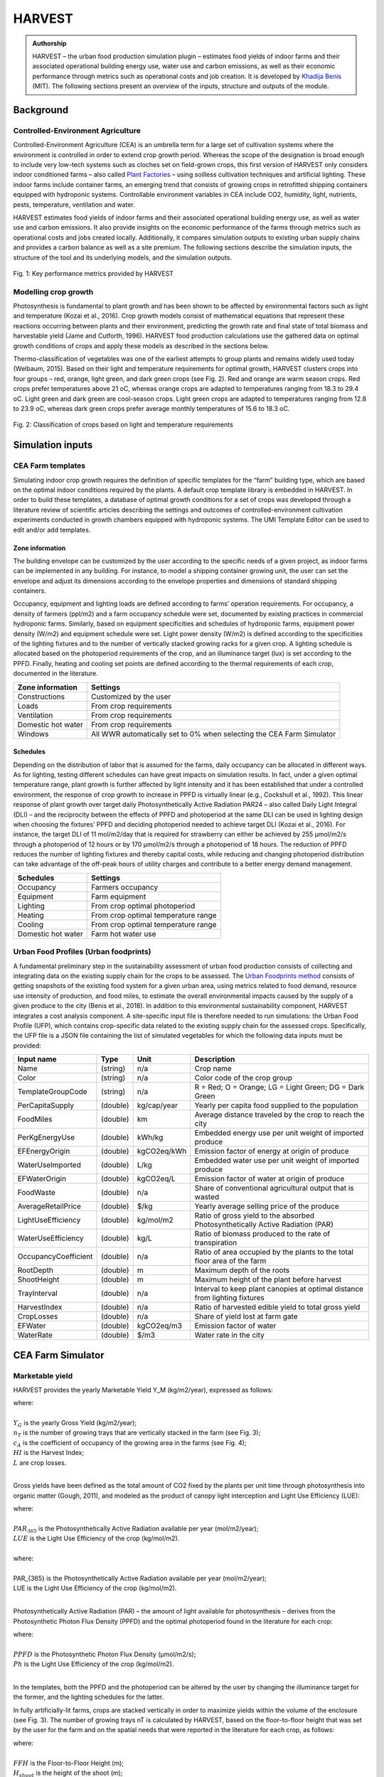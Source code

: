 .. 00-HARVEST_Documentation documentation master file, created by
   sphinx-quickstart on Mon Jun  3 12:53:42 2019.
   You can adapt this file completely to your liking, but it should at least
   contain the root `toctree` directive.

HARVEST
=======

.. admonition:: Authorship

   HARVEST – the urban food production simulation plugin – estimates food yields of indoor farms and their associated operational building energy use, water use and carbon emissions, as well as their economic performance through metrics such as operational costs and job creation. It is developed by `Khadija Benis <https://www.researchgate.net/profile/Khadija_Benis2>`_ (MIT). The following sections present an overview of the inputs, structure and outputs of the module.

Background
----------

Controlled-Environment Agriculture
,,,,,,,,,,,,,,,,,,,,,,,,,,,,,,,,,,

Controlled-Environment Agriculture (CEA) is an umbrella term for a large set of cultivation systems where the environment is controlled in order to extend crop growth period. Whereas the scope of the designation is broad enough to include very low-tech systems such as cloches set on field-grown crops, this first version of HARVEST only considers indoor conditioned farms – also called `Plant Factories <https://www.sciencedirect.com/book/9780128017753/plant-factory>`_ – using soilless cultivation techniques and artificial lighting. These indoor farms include container farms, an emerging trend that consists of growing crops in retrofitted shipping containers equipped with hydroponic systems. Controllable environment variables in CEA include CO2, humidity, light, nutrients, pests, temperature, ventilation and water. 

HARVEST estimates food yields of indoor farms and their associated operational building energy use, as well as water use and carbon emissions. It also provide insights on the economic performance of the farms through metrics such as operational costs and jobs created locally. Additionally, it compares simulation outputs to existing urban supply chains and provides a carbon balance as well as a site premium. The following sections describe the simulation inputs, the structure of the tool and its underlying models,  and the simulation outputs.

.. figure:: ../assets/harvest_results.png
   :align: center
   :name: figure_harvest_results

Fig. 1: Key performance metrics provided by HARVEST    

Modelling crop growth
,,,,,,,,,,,,,,,,,,,,,

Photosynthesis is fundamental to plant growth and has been shown to be affected by environmental factors such as light and temperature (Kozai et al., 2016). Crop growth models consist of mathematical equations that represent these reactions occurring between plants and their environment, predicting the growth rate and final state of total biomass and harvestable yield (Jame and Cutforth, 1996). HARVEST food production calculations use the gathered data on optimal growth conditions of crops and apply these models as described in the sections below. 

Thermo-classification of vegetables was one of the earliest attempts to group plants and remains widely used today (Welbaum, 2015). Based on their light and temperature requirements for optimal growth, HARVEST clusters crops into four groups – red, orange, light green, and dark green crops (see Fig. 2). Red and orange are warm season crops. Red crops prefer temperatures above 21 oC, whereas orange crops are adapted to temperatures ranging from 18.3 to 29.4 oC. Light green and dark green are cool-season crops. Light green crops are adapted to temperatures ranging from 12.8 to 23.9 oC, whereas dark green crops prefer average monthly temperatures of 15.6 to 18.3 oC.

.. figure:: ../assets/crop_classification.png
   :align: center
   :name: figure_crop_classification

Fig. 2: Classification of crops based on light and temperature requirements   


Simulation inputs
-----------------

CEA Farm templates
,,,,,,,,,,,,,,,,,,

Simulating indoor crop growth requires the definition of specific templates for the “farm” building type, which are based on the optimal indoor conditions required by the plants. A default crop template library is embedded in HARVEST. In order to build these templates, a database of optimal growth conditions for a set of crops was developed through a literature review of scientific articles describing the settings and outcomes of controlled-environment cultivation experiments conducted in growth chambers equipped with hydroponic systems. The UMI Template Editor can be used to edit and/or add templates. 

Zone information
;;;;;;;;;;;;;;;;

The building envelope can be customized by the user according to the specific needs of a given project, as indoor farms can be implemented in any building. For instance, to model a shipping container growing unit, the user can set the envelope and adjust its dimensions according to the envelope properties and dimensions of standard shipping containers.

Occupancy, equipment and lighting loads are defined according to farms’ operation requirements. For occupancy, a density of farmers (ppl/m2) and a farm occupancy schedule were set, documented by existing practices in commercial hydroponic farms. Similarly, based on equipment specificities and schedules of hydroponic farms, equipment power density (W/m2) and equipment schedule were set. Light power density (W/m2) is defined according to the specificities of the lighting fixtures and to the number of vertically stacked growing racks for a given crop. A lighting schedule is allocated based on the photoperiod requirements of the crop, and an illuminance target (lux) is set according to the PPFD. Finally, heating and cooling set points are defined according to the thermal requirements of each crop, documented in the literature.

+--------------------------+---------------------------------------------------------------------------+
| Zone information         | Settings                                                                  |
+==========================+===========================================================================+
| Constructions            | Customized by the user                                                    |
+--------------------------+---------------------------------------------------------------------------+
| Loads                    | From crop requirements                                                    |
+--------------------------+---------------------------------------------------------------------------+
| Ventilation              | From crop requirements                                                    |
+--------------------------+--------------------+------------------------------------------------------+
| Domestic hot water       | From crop requirements                                                    |
+--------------------------+---------------------------------------------------------------------------+   
| Windows                  | All WWR automatically set to 0% when selecting the CEA Farm Simulator     |
+--------------------------+--------------------+------------------------------------------------------+

Schedules
;;;;;;;;;

Depending on the distribution of labor that is assumed for the farms, daily occupancy can be allocated in different ways. As for lighting, testing different schedules can have great impacts on simulation results. In fact, under a given optimal temperature range, plant growth is further affected by light intensity and it has been established that under a controlled environment, the response of crop growth to increase in PPFD is virtually linear (e.g., Cockshull et al., 1992). This linear response of plant growth over target daily Photosynthetically Active Radiation PAR24 – also called Daily Light Integral (DLI) – and the reciprocity between the effects of PPFD and photoperiod at the same DLI can be used in lighting design when choosing the fixtures’ PPFD and deciding photoperiod needed to achieve target DLI (Kozai et al., 2016). For instance, the target DLI of 11 mol/m2/day that is required for strawberry can either be achieved by 255 μmol/m2/s through a photoperiod of 12 hours or by 170 μmol/m2/s through a photoperiod of 18 hours. The reduction of PPFD reduces the number of lighting fixtures and thereby capital costs, while reducing and changing photoperiod distribution can take advantage of the off-peak hours of utility charges and contribute to a better energy demand management. 

+--------------------------+---------------------------------------------------------------------------+
| Schedules                | Settings                                                                  |
+==========================+===========================================================================+
| Occupancy                | Farmers occupancy                                                         |
+--------------------------+---------------------------------------------------------------------------+
| Equipment                | Farm equipment                                                            |
+--------------------------+---------------------------------------------------------------------------+
| Lighting                 | From crop optimal photoperiod                                             |
+--------------------------+--------------------+------------------------------------------------------+
| Heating                  | From crop optimal temperature range                                       |
+--------------------------+---------------------------------------------------------------------------+   
| Cooling                  | From crop optimal temperature range                                       |
+--------------------------+--------------------+------------------------------------------------------+
| Domestic hot water       | Farm hot water use                                                        |
+--------------------------+--------------------+------------------------------------------------------+


Urban Food Profiles (Urban foodprints)
,,,,,,,,,,,,,,,,,,,,,,,,,,,,,,,,,,,,,,

A fundamental preliminary step in the sustainability assessment of urban food production consists of collecting and integrating data on the existing supply chain for the crops to be assessed. The `Urban Foodprints method <https://www.witpress.com/elibrary/dne-volumes/13/4/2346>`_ consists of getting snapshots of the existing food system for a given urban area, using metrics related to food demand, resource use intensity of production, and food miles, to estimate the overall environmental impacts caused by the supply of a given produce to the city (Benis et al., 2018). In addition to this environmental sustainability component, HARVEST integrates a cost analysis component. A site-specific input file is therefore needed to run simulations: the Urban Food Profile (UFP), which contains crop-specific data related to the existing supply chain for the assessed crops. Specifically, the UFP file is a JSON file containing the list of simulated vegetables for which the following data inputs must be provided: 

+--------------------------+-----------+---------------+---------------------------------------------------------------------------------+
| Input name               | Type      | Unit          | Description                                                                     |
+==========================+===========+===============+=================================================================================+
| Name                     | (string)  | n/a           | Crop name                                                                       |
+--------------------------+-----------+---------------+---------------------------------------------------------------------------------+
| Color                    | (string)  | n/a           | Color code of the crop group                                                    |
+--------------------------+-----------+---------------+---------------------------------------------------------------------------------+
| TemplateGroupCode        | (string)  | n/a           | R = Red; O = Orange; LG = Light Green; DG = Dark Green                          |
+--------------------------+-----------+---------------+---------------------------------------------------------------------------------+
| PerCapitaSupply          | (double)  | kg/cap/year   | Yearly per capita food supplied to the population                               |
+--------------------------+-----------+---------------+---------------------------------------------------------------------------------+
| FoodMiles                | (double)  | km            | Average distance traveled by the crop to reach the city                         |
+--------------------------+-----------+---------------+---------------------------------------------------------------------------------+
| PerKgEnergyUse           | (double)  | kWh/kg        | Embedded energy use per unit weight of imported produce                         |
+--------------------------+-----------+---------------+---------------------------------------------------------------------------------+
| EFEnergyOrigin           | (double)  | kgCO2eq/kWh   | Emission factor of energy at origin of produce                                  |
+--------------------------+-----------+---------------+---------------------------------------------------------------------------------+
| WaterUseImported         | (double)  | L/kg          | Embedded water use per unit weight of imported produce                          |
+--------------------------+-----------+---------------+---------------------------------------------------------------------------------+
| EFWaterOrigin            | (double)  | kgCO2eq/L     | Emission factor of water at origin of produce                                   |
+--------------------------+-----------+---------------+---------------------------------------------------------------------------------+
| FoodWaste                | (double)  | n/a           | Share of conventional agricultural output that is wasted                        |
+--------------------------+-----------+---------------+---------------------------------------------------------------------------------+
| AverageRetailPrice       | (double)  | $/kg          | Yearly average selling price of the produce                                     |
+--------------------------+-----------+---------------+---------------------------------------------------------------------------------+
| LightUseEfficiency       | (double)  | kg/mol/m2     | Ratio of gross yield to the absorbed Photosynthetically Active Radiation (PAR)  |
+--------------------------+-----------+---------------+---------------------------------------------------------------------------------+
| WaterUseEfficiency       | (double)  | kg/L          | Ratio of biomass produced to the rate of transpiration                          |
+--------------------------+-----------+---------------+---------------------------------------------------------------------------------+
| OccupancyCoefficient     | (double)  | n/a           | Ratio of area occupied by the plants to the total floor area of the farm        |
+--------------------------+-----------+---------------+---------------------------------------------------------------------------------+
| RootDepth                | (double)  | m             | Maximum depth of the roots                                                      |
+--------------------------+-----------+---------------+---------------------------------------------------------------------------------+
| ShootHeight              | (double)  | m             | Maximum height of the plant before harvest                                      |
+--------------------------+-----------+---------------+---------------------------------------------------------------------------------+
| TrayInterval             | (double)  | n/a           | Interval to keep plant canopies at optimal distance from lighting fixtures      |
+--------------------------+-----------+---------------+---------------------------------------------------------------------------------+
| HarvestIndex             | (double)  | n/a           | Ratio of harvested edible yield to total gross yield                            |
+--------------------------+-----------+---------------+---------------------------------------------------------------------------------+
| CropLosses               | (double)  | n/a           | Share of yield lost at farm gate                                                |
+--------------------------+-----------+---------------+---------------------------------------------------------------------------------+
| EFWater                  | (double)  | kgCO2eq/m3    | Emission factor of water                                                        |
+--------------------------+-----------+---------------+---------------------------------------------------------------------------------+
| WaterRate                | (double)  | $/m3          | Water rate in the city                                                          |
+--------------------------+-----------+---------------+---------------------------------------------------------------------------------+


CEA Farm Simulator
------------------

Marketable yield
,,,,,,,,,,,,,,,,

HARVEST provides the yearly Marketable Yield Y_M (kg/m2/year), expressed as follows:

.. math::
   :label: 
   
   Y_{M} = Y_{G} × n_{T} × c_{A} × HI × (1-L) 

| where:
|
| :math:`Y_{G}` is the yearly Gross Yield (kg/m2/year); 
| :math:`n_{T}` is the number of growing trays that are vertically stacked in the farm (see Fig. 3); 
| :math:`c_{A}` is the coefficient of occupancy of the growing area in the farms (see Fig. 4);
| :math:`HI` is the Harvest Index;
| :math:`L` are crop losses.
|

Gross yields have been defined as the total amount of CO2 fixed by the plants per unit time through photosynthesis into organic matter (Gough, 2011), and modeled as the product of canopy light interception and Light Use Efficiency (LUE):

.. math::
   :label: 
   
   Y_{G} = PAR_{365} × LUE 

| where:
|
| :math:`PAR_{365}` is the Photosynthetically Active Radiation available per year (mol/m2/year); 
| :math:`LUE` is the Light Use Efficiency of the crop (kg/mol/m2).
|

| where: 
|
| PAR_{365} is the Photosynthetically Active Radiation available per year (mol/m2/year); 
| LUE is the Light Use Efficiency of the crop (kg/mol/m2).
|

Photosynthetically Active Radiation (PAR) – the amount of light available for photosynthesis – derives from the Photosynthetic Photon Flux Density (PPFD) and the optimal photoperiod found in the literature for each crop:

.. math::
   :label: 
   
    PAR_{365} = (PPFD × Ph × 3600) / 10^6 

| where:
|
| :math:`PPFD` is the Photosynthetic Photon Flux Density (µmol/m2/s); 
| :math:`Ph` is the Light Use Efficiency of the crop (kg/mol/m2).
|   
 
In the templates, both the PPFD and the photoperiod can be altered by the user by changing the illuminance target for the former, and the lighting schedules for the latter.

In fully artificially-lit farms, crops are stacked vertically in order to maximize yields within the volume of the enclosure (see Fig. 3). The number of growing trays nT is calculated by HARVEST, based on the floor-to-floor height that was set by the user for the farm and on the spatial needs that were reported in the literature for each crop, as follows:

.. math::
   :label: 
   
   n_{T}= FFH / (( H_{shoot} + D_{root} ) × i

| where:
|
| :math:`FFH` is the Floor-to-Floor Height (m); 
| :math:`H_{shoot}` is the height of the shoot (m); 
| :math:`D_{root}` is the depth of the root (m); 
| :math:`i` is the interval, a coefficient that was applied in order to take into account the extra space that is necessary so that plants do not reach the lighting fixtures above them. It was set to 1.5. 
|     
   
.. figure:: ../assets/vertical_stacking.png
   :align: center
   :name: figure_vertical_stacking

Fig. 3: Vertical stacking of crops in plant factories

The cA coefficient represents the ratio of the area occupied by the plants to the total floor area of the farm. Architectural drawings of existing indoor farms were reviewed. In plant factories, the culture room occupies 60% of total floor area, the remaining area being used for circulation, sanitary installations, technical rooms and administrative office space (see Fig. 4). In the culture room, the growing area represents around 70% of the floor area. 

.. figure:: ../assets/floor_plan.png
   :align: center
   :name: figure_floor_plan

Fig. 4: Rough floor plan and outdoor view of a plant factory (“Mirai” in Chiba, Japan). Source: Kozai et al. (2016)

The Harvest Index HI represents the ratio of harvested edible yield to total dry matter produced. It was collected from the literature for each crop of the database, and varies from 0.20 for cucumber to 0.80 for cabbage.

Finally, crop losses L were set to 5%, based on the literature (Vanthoor et al., 2012) and on existing practices in commercial hydroponics farms (Benis et al., 2017).


Water Use
,,,,,,,,,

The yearly water use per unit floor area WA (m3/m2/year) is estimated as follows:

.. math::
   :label: 
   
   W_{A}= (Y_{G}) / WUE × n_{T} × c_{A} × 0.001
    
| where:
|
| :math:`Y_{G}` is the yearly Gross Yield (kg/m2/year);  
| :math:`WUE` is the Water Use Efficiency of the crop (kg/L);
| :math:`n_{T}` is the number of growing trays that are vertically stacked in the farm;  
| :math:`c_{A}` is the coefficient of occupancy of the growing area in the farms.
|     


Energy Use
,,,,,,,,,,

When the CEA Farm Simulator is selected for a building, UMI generates multizone EnergyPlus™ models for the farm (one zone per floor), to which construction properties, loads, conditioning settings and schedules are associated based on the allocated farm template. All Window-to-Wall Ratios (WWR) are automatically set to 0% (see Fig. 5). Energy Use Intensity (EUI) of the farms is displayed in the UMI energy module.

.. figure:: ../assets/geometry.png
   :align: center
   :name: figure_geometry

Fig. 5: From input geometry to multizone farm


Carbon Balance
,,,,,,,,,,,,,,

Based on the UFP inputs and on the operational resource use of the simulated urban farms (water and energy), HARVEST displays the carbon balance, i.e., the difference between the existing supply chain and the local food production scenario, showing potential Greenhouse Gas (GHG) emissions mitigation:

.. math::
   :label: 
   
   GHG_{BALANCE} = GHG_{BASE} -  GHG_{CEA}

Crop-embedded GHG emissions (kgCO2eq) under the existing supply chain (GHGBASE) include emissions related to resource use during the cultivation process (water and energy) as well as emissions related to food miles and food waste from farm to retail:

.. math::
   :label: 
   
   GHG_{BASE}= GHG_{BASE}^E+ GHG_{BASE}^W + GHG_{BASE}^{FM} + GHG_{BASE}^{FW} 

| where:
|
| :math:`GHG_{BASE}^E`, :math:`GHG_{BASE}^W`, :math:`GHG_{BASE}^{FM}` and :math:`GHG_{BASE}^{FW}` are the respective baseline embedded emissions of energy, water, food miles and food waste.
|     

Embedded GHG emissions of on-site food production in controlled-environment urban farms GHGCEA (kgCO2eq) include the GHG emissions related to the operation of the farms – namely of water and energy use:

.. math::
   :label: 
   
   GHG_{CEA} = GHG_{CEA}^E + GHG_{CEA}^W

| where:
|
| :math:`GHG_{CEA}^{E}` and :math:`GHG_{CEA}^{W}` are the respective baseline embedded emissions of energy use and water use (kgCO2eq).
|   


Jobs
,,,,

The jobs calculation uses the occupancy of the farms that was set in the templates, which was documented by existing practices in commercial hydroponic greenhouses and vertical farms, and the floor area of the simulated urban farms.

Site premium
,,,,,,,,,,,,

Based on the inputs of the UFP and on the outputs of the CEA Farm Simulator, HARVEST not only displays costs of on-site food production, but also the difference between the baseline (i.e., the consumers’ food expenditure under the existing supply chain) and the simulated local food production scenario, showing the site premium for each crop type. 


Simulation outputs
------------------

Site metrics
,,,,,,,,,,,,

Site metrics provide an overview on (1) local food consumption; (2) food expenditure; and (3) farming area needed for 100% self-sufficiency. 

+---------------------------------------------------------+---------------+----------------------------------------------------------------------------------------------------+
| Metric                                                  | Unit          | Description                                                                                        |
+=========================================================+===============+==========+=========================================================================================+
| Food consumption                                        | t/year        | Total site yearly consumption of vegetables (excl. food waste across the supply chain)             |
+---------------------------------------------------------+---------------+----------------------------------------------------------------------------------------------------+
| Food expenditure                                        | k$/year       | Yearly expenditure of the residents to purchase vegetables                                         |
+---------------------------------------------------------+---------------+----------------------------------------------------------------------------------------------------+
| Estimated growing area needed for 100% self-sufficiency | m2            | Estimated farming area needed to fully satisfy the local demand with on-site hydroponic farming    |
+---------------------------------------------------------+---------------+----------------------------------------------------------------------------------------------------+

Key performance metrics
,,,,,,,,,,,,,,,,,,,,,,,

+-------------------------+---------------+------------------------------------------------------------------------------------------------------------------------------------+
| Metric                  | Unit          | Description                                                                                                                        |
+=========================+===============+==========+=========================================================================================================================+
| Local food production   | t/year        | Ratio of total site production in CEA farms to total site yearly demand for vegetables                                             |
+-------------------------+---------------+------------------------------------------------------------------------------------------------------------------------------------+
| Jobs created            | workers       | Number of jobs created by on-site CEA farms                                                                                        |
+-------------------------+---------------+------------------------------------------------------------------------------------------------------------------------------------+
| Water use               | m3/year       | Total on-site water use in CEA farms                                                                                               |
+-------------------------+---------------+------------------------------------------------------------------------------------------------------------------------------------+
| Site premium            | k$/year       | Total operational costs of CEA farms (incl. energy, water and labor)                                                               |
+-------------------------+---------------+------------------------------------------------------------------------------------------------------------------------------------+
| Carbon balance          | tCO2eq/year   | Difference between baseline embodied GHG emissions of imported vegetables (incl. energy, water, food miles and food waste) and     |
|                         |               | on-site GHG emissions resulting from the operation of CEA farms (incl. energy and water)                                           |
+-------------------------+---------------+------------------------------------------------------------------------------------------------------------------------------------+


References
----------

.. [#] Benis, K., Reinhart, C., Ferrão, P., 2017. Development of a simulation-based decision support workflow for the implementation of Building-Integrated Agriculture (BIA) in urban contexts. J. Clean. Prod. 147, 589–602, `<https://doi.org/10.1016/j.jclepro.2017.01.130>`_.
.. [#] Benis, K., Gashgari, R., Alsaati, A., Reinhart, C., 2018. Urban Foodprints ( UF ) – Establishing baseline scenarios for the sustainability assessment of high-yield urban agriculture. Int. J. Des. Nat. Ecodynamics 13, 349–360, `<https://doi.org/10.2495/DNE-V13-N4-349-360>`_. 
.. [#] Cockshull, K.E., Graves, C.J., Cave, C.R.J., 1992. The influence of shading on yield of glasshouse tomatoes. J. Hortic. Sci. 67, 11–24, `<https://doi.org/10.1080/00221589.1992.11516215>`_.
.. [#] Gough, C.M., 2011. Terrestrial Primary Production: Fuel for Life. Nat. Educ. Knowl. 3, 28, retrieved from `<https://www.nature.com/scitable/knowledge/library/terrestrial-primary-production-fuel-for-life-17567411>`_. 
.. [#] Jame, Y.W., Cutforth, H.W., 1996. Crop growth models for decision support systems. Can. J. Plant Sci. 76, 9–19, `<https://doi.org/10.4141/cjps96-003>`_. 
.. [#] Kozai, T., Niu, G., Takagaki, M., 2016. Plant Factory: An Indoor Vertical Farming System for Efficient Quality Food Production. Elsevier. `<https://doi.org/10.1016/C2014-0-01039-8>`_.
.. [#] Vanthoor, B.H.E., Gázquez, J.C., Magán, J.J., Ruijs, M.N.A., Baeza, E., Stanghellini, C., van Henten, E.J., de Visser, P.H.B., 2012. A methodology for model-based greenhouse design: Part 4, economic evaluation of different greenhouse designs: A Spanish case. Biosyst. Eng. 111, 336–349. `<https://doi.org/10.1016/j.biosystemseng.2011.12.008>`_.
.. [#] Welbaum, G.E., 2015. Vegetable Production and Practices.
